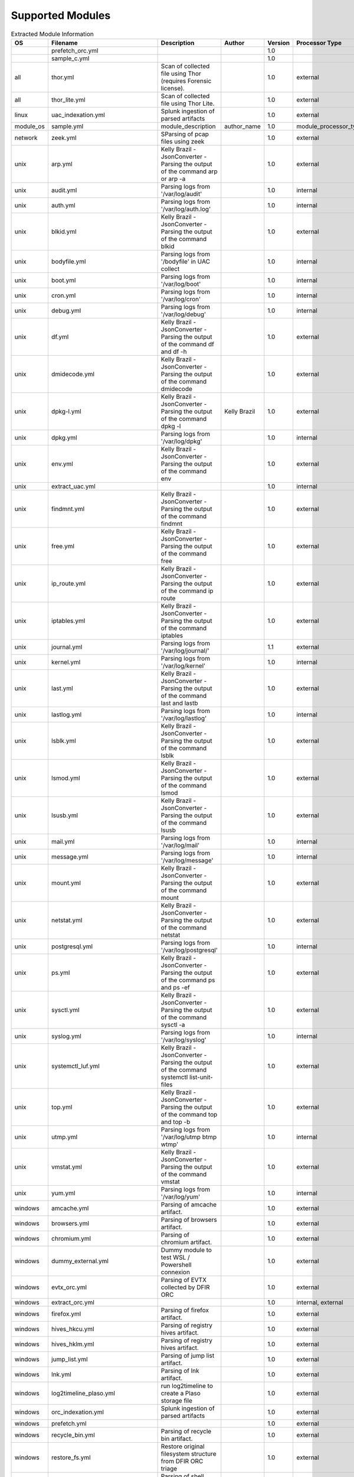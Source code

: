 Supported Modules
=================

.. list-table:: Extracted Module Information
   :header-rows: 1

   * - OS
     - Filename
     - Description
     - Author
     - Version
     - Processor Type
     - Tool Path
   * - 
     - prefetch_orc.yml
     - 
     - 
     - 1.0
     - 
     - net6/PECmd.exe
   * - 
     - sample_c.yml
     - 
     - 
     - 1.0
     - 
     - 
   * - all
     - thor.yml
     - Scan of collected file using Thor (requires Forensic license).
     - 
     - 1.0
     - external
     - thor/thor-linux-64
   * - all
     - thor_lite.yml
     - Scan of collected file using Thor Lite.
     - 
     - 1.0
     - external
     - thor-lite/thor-lite-linux-64
   * - linux
     - uac_indexation.yml
     - Splunk ingestion of parsed artifacts
     - 
     - 1.0
     - external
     - python
   * - module_os
     - sample.yml
     - module_description
     - author_name
     - 1.0
     - module_processor_type
     - module_tool_name
   * - network
     - zeek.yml
     - SParsing of pcap files using zeek
     - 
     - 1.0
     - external
     - docker
   * - unix
     - arp.yml
     - Kelly Brazil - JsonConverter - Parsing the output of the command arp or arp -a
     - 
     - 1.0
     - external
     - cat
   * - unix
     - audit.yml
     - Parsing logs from '/var/log/audit'
     - 
     - 1.0
     - internal
     - 
   * - unix
     - auth.yml
     - Parsing logs from '/var/log/auth.log'
     - 
     - 1.0
     - internal
     - 
   * - unix
     - blkid.yml
     - Kelly Brazil - JsonConverter - Parsing the output of the command blkid
     - 
     - 1.0
     - external
     - cat
   * - unix
     - bodyfile.yml
     - Parsing logs from '/bodyfile' in UAC collect
     - 
     - 1.0
     - internal
     - 
   * - unix
     - boot.yml
     - Parsing logs from '/var/log/boot'
     - 
     - 1.0
     - internal
     - 
   * - unix
     - cron.yml
     - Parsing logs from '/var/log/cron'
     - 
     - 1.0
     - internal
     - 
   * - unix
     - debug.yml
     - Parsing logs from '/var/log/debug'
     - 
     - 1.0
     - internal
     - 
   * - unix
     - df.yml
     - Kelly Brazil - JsonConverter - Parsing the output of the command df and df -h
     - 
     - 1.0
     - external
     - cat
   * - unix
     - dmidecode.yml
     - Kelly Brazil - JsonConverter - Parsing the output of the command dmidecode
     - 
     - 1.0
     - external
     - cat
   * - unix
     - dpkg-l.yml
     - Kelly Brazil - JsonConverter - Parsing the output of the command dpkg -l
     - Kelly Brazil
     - 1.0
     - external
     - cat
   * - unix
     - dpkg.yml
     - Parsing logs from '/var/log/dpkg'
     - 
     - 1.0
     - internal
     - 
   * - unix
     - env.yml
     - Kelly Brazil - JsonConverter - Parsing the output of the command env
     - 
     - 1.0
     - external
     - cat
   * - unix
     - extract_uac.yml
     - 
     - 
     - 1.0
     - internal
     - tar
   * - unix
     - findmnt.yml
     - Kelly Brazil - JsonConverter - Parsing the output of the command findmnt
     - 
     - 1.0
     - external
     - cat
   * - unix
     - free.yml
     - Kelly Brazil - JsonConverter - Parsing the output of the command free
     - 
     - 1.0
     - external
     - cat
   * - unix
     - ip_route.yml
     - Kelly Brazil - JsonConverter - Parsing the output of the command ip route
     - 
     - 1.0
     - external
     - cat
   * - unix
     - iptables.yml
     - Kelly Brazil - JsonConverter - Parsing the output of the command iptables
     - 
     - 1.0
     - external
     - cat
   * - unix
     - journal.yml
     - Parsing logs from '/var/log/journal/'
     - 
     - 1.1
     - external
     - journalctl
   * - unix
     - kernel.yml
     - Parsing logs from '/var/log/kernel'
     - 
     - 1.0
     - internal
     - 
   * - unix
     - last.yml
     - Kelly Brazil - JsonConverter - Parsing the output of the command last and lastb
     - 
     - 1.0
     - external
     - cat
   * - unix
     - lastlog.yml
     - Parsing logs from '/var/log/lastlog'
     - 
     - 1.0
     - internal
     - 
   * - unix
     - lsblk.yml
     - Kelly Brazil - JsonConverter - Parsing the output of the command lsblk
     - 
     - 1.0
     - external
     - cat
   * - unix
     - lsmod.yml
     - Kelly Brazil - JsonConverter - Parsing the output of the command lsmod
     - 
     - 1.0
     - external
     - cat
   * - unix
     - lsusb.yml
     - Kelly Brazil - JsonConverter - Parsing the output of the command lsusb
     - 
     - 1.0
     - external
     - cat
   * - unix
     - mail.yml
     - Parsing logs from '/var/log/mail'
     - 
     - 1.0
     - internal
     - 
   * - unix
     - message.yml
     - Parsing logs from '/var/log/message'
     - 
     - 1.0
     - internal
     - 
   * - unix
     - mount.yml
     - Kelly Brazil - JsonConverter - Parsing the output of the command mount
     - 
     - 1.0
     - external
     - cat
   * - unix
     - netstat.yml
     - Kelly Brazil - JsonConverter - Parsing the output of the command netstat
     - 
     - 1.0
     - external
     - cat
   * - unix
     - postgresql.yml
     - Parsing logs from '/var/log/postgresql'
     - 
     - 1.0
     - internal
     - 
   * - unix
     - ps.yml
     - Kelly Brazil - JsonConverter - Parsing the output of the command ps and ps -ef
     - 
     - 1.0
     - external
     - cat
   * - unix
     - sysctl.yml
     - Kelly Brazil - JsonConverter - Parsing the output of the command sysctl -a
     - 
     - 1.0
     - external
     - cat
   * - unix
     - syslog.yml
     - Parsing logs from '/var/log/syslog'
     - 
     - 1.0
     - internal
     - 
   * - unix
     - systemctl_luf.yml
     - Kelly Brazil - JsonConverter - Parsing the output of the command systemctl list-unit-files
     - 
     - 1.0
     - external
     - cat
   * - unix
     - top.yml
     - Kelly Brazil - JsonConverter - Parsing the output of the command top and top -b
     - 
     - 1.0
     - external
     - cat
   * - unix
     - utmp.yml
     - Parsing logs from '/var/log/utmp btmp wtmp'
     - 
     - 1.0
     - internal
     - 
   * - unix
     - vmstat.yml
     - Kelly Brazil - JsonConverter - Parsing the output of the command vmstat
     - 
     - 1.0
     - external
     - cat
   * - unix
     - yum.yml
     - Parsing logs from '/var/log/yum'
     - 
     - 1.0
     - internal
     - 
   * - windows
     - amcache.yml
     - Parsing of amcache artifact.
     - 
     - 1.0
     - external
     - net6/AmcacheParser.exe
   * - windows
     - browsers.yml
     - Parsing of browsers artifact.
     - 
     - 1.0
     - external
     - python
   * - windows
     - chromium.yml
     - Parsing of chromium artifact.
     - 
     - 1.0
     - external
     - python
   * - windows
     - dummy_external.yml
     - Dummy module to test WSL / Powershell connexion
     - 
     - 1.0
     - external
     - net6/AmcacheParser.exe
   * - windows
     - evtx_orc.yml
     - Parsing of EVTX collected by DFIR ORC
     - 
     - 1.0
     - external
     - evtx_dump
   * - windows
     - extract_orc.yml
     - 
     - 
     - 1.0
     - internal, external
     - 7zz
   * - windows
     - firefox.yml
     - Parsing of firefox artifact.
     - 
     - 1.0
     - external
     - python
   * - windows
     - hives_hkcu.yml
     - Parsing of registry hives artifact.
     - 
     - 1.0
     - external
     - net6/RECmd/RECmd.exe
   * - windows
     - hives_hklm.yml
     - Parsing of registry hives artifact.
     - 
     - 1.0
     - external
     - net6/RECmd/RECmd.exe
   * - windows
     - jump_list.yml
     - Parsing of jump list artifact.
     - 
     - 1.0
     - external
     - net6/JLECmd.exe
   * - windows
     - lnk.yml
     - Parsing of lnk artifact.
     - 
     - 1.0
     - external
     - net6/LECmd.exe
   * - windows
     - log2timeline_plaso.yml
     - run log2timeline to create a Plaso storage file
     - 
     - 1.0
     - external
     - docker
   * - windows
     - orc_indexation.yml
     - Splunk ingestion of parsed artifacts
     - 
     - 1.0
     - external
     - python
   * - windows
     - prefetch.yml
     - 
     - 
     - 1.0
     - external
     - net6/PECmd.exe
   * - windows
     - recycle_bin.yml
     - Parsing of recycle bin artifact.
     - 
     - 1.0
     - external
     - net6/RBCmd.exe
   * - windows
     - restore_fs.yml
     - Restore original filesystem structure from DFIR ORC triage
     - 
     - 1.0
     - external
     - Restore_FS
   * - windows
     - shell_bags.yml
     - Parsing of shell bags artifact.
     - 
     - 1.0
     - external
     - net6/SBECmd.exe
   * - windows
     - shimcache.yml
     - Parsing of ShimCache artifact.
     - 
     - 1.0
     - external
     - net6/AppCompatCacheParser.exe
   * - windows
     - srum.yml
     - Parsing of SRUM artifact.
     - 
     - 1.0
     - external
     - artemis
   * - windows
     - test_process_dir.yml
     - 
     - 
     - 1.0
     - external
     - process_dir
   * - windows
     - test_process_dir_multiple_output.yml
     - 
     - 
     - 1.0
     - external
     - process_dir_multiple_output
   * - windows
     - win_memory.yml
     - 
     - 
     - 1.0
     - internal, external
     - memprocfs/memprocfs
   * - windows
     - win_timeline.yml
     - Parsing of Windows Timeline (ActivitiesCache.db) artifact.
     - 
     - 1.0
     - external
     - net6/WxTCmd.exe